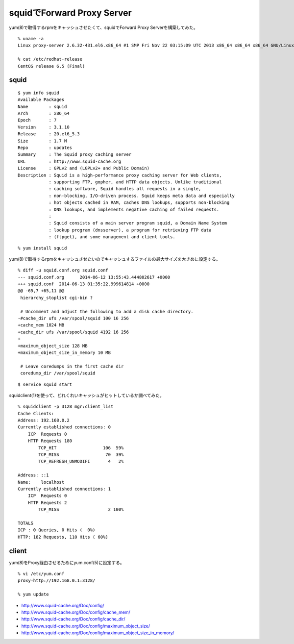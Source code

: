 squidでForward Proxy Server
========================================================



.. author:: default
.. categories:: squid
.. tags:: centos, squid
.. comments::

yum(8)で取得するrpmをキャッシュさせたくて、squidでForward Proxy Serverを構築してみた。

::

  % uname -a
  Linux proxy-server 2.6.32-431.el6.x86_64 #1 SMP Fri Nov 22 03:15:09 UTC 2013 x86_64 x86_64 x86_64 GNU/Linux

  % cat /etc/redhat-release
  CentOS release 6.5 (Final)

squid
------------------------------

::

  $ yum info squid
  Available Packages
  Name        : squid
  Arch        : x86_64
  Epoch       : 7
  Version     : 3.1.10
  Release     : 20.el6_5.3
  Size        : 1.7 M
  Repo        : updates
  Summary     : The Squid proxy caching server
  URL         : http://www.squid-cache.org
  License     : GPLv2 and (LGPLv2+ and Public Domain)
  Description : Squid is a high-performance proxy caching server for Web clients,
              : supporting FTP, gopher, and HTTP data objects. Unlike traditional
              : caching software, Squid handles all requests in a single,
              : non-blocking, I/O-driven process. Squid keeps meta data and especially
              : hot objects cached in RAM, caches DNS lookups, supports non-blocking
              : DNS lookups, and implements negative caching of failed requests.
              :
              : Squid consists of a main server program squid, a Domain Name System
              : lookup program (dnsserver), a program for retrieving FTP data
              : (ftpget), and some management and client tools.

::

  % yum install squid

yum(8)で取得するrpmをキャッシュさせたいのでキャッシュするファイルの最大サイズを大きめに設定する。

::

  % diff -u squid.conf.org squid.conf
  --- squid.conf.org      2014-06-12 13:55:43.444802617 +0000
  +++ squid.conf  2014-06-13 01:35:22.999614814 +0000
  @@ -65,7 +65,11 @@
   hierarchy_stoplist cgi-bin ?

   # Uncomment and adjust the following to add a disk cache directory.
  -#cache_dir ufs /var/spool/squid 100 16 256
  +cache_mem 1024 MB
  +cache_dir ufs /var/spool/squid 4192 16 256
  +
  +maximum_object_size 128 MB
  +maximum_object_size_in_memory 10 MB

   # Leave coredumps in the first cache dir
   coredump_dir /var/spool/squid

::

  $ service squid start

squidclient(1)を使って、どれくれいキャッシュがヒットしているか調べてみた。

::

  % squidclient -p 3128 mgr:client_list
  Cache Clients:
  Address: 192.168.0.2
  Currently established connections: 0
      ICP  Requests 0
      HTTP Requests 180
          TCP_HIT                  106  59%
          TCP_MISS                  70  39%
          TCP_REFRESH_UNMODIFI       4   2%

  Address: ::1
  Name:    localhost
  Currently established connections: 1
      ICP  Requests 0
      HTTP Requests 2
          TCP_MISS                   2 100%

  TOTALS
  ICP : 0 Queries, 0 Hits (  0%)
  HTTP: 182 Requests, 110 Hits ( 60%)


client
------------------------------

yum(8)をProxy経由させるためにyum.conf(5)に設定する。

::

  % vi /etc/yum.conf
  proxy=http://192.168.0.1:3128/

  % yum update

* http://www.squid-cache.org/Doc/config/
* http://www.squid-cache.org/Doc/config/cache_mem/
* http://www.squid-cache.org/Doc/config/cache_dir/
* http://www.squid-cache.org/Doc/config/maximum_object_size/
* http://www.squid-cache.org/Doc/config/maximum_object_size_in_memory/
